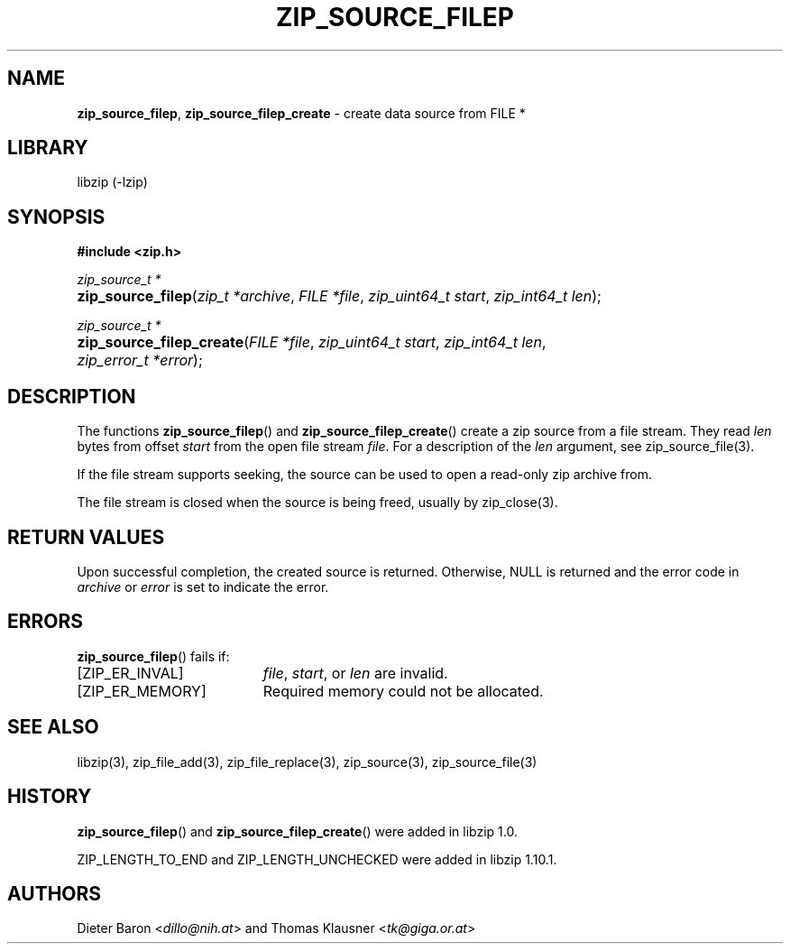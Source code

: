 .\" Automatically generated from an mdoc input file.  Do not edit.
.\" zip_source_filep.mdoc -- create data source from a file stream
.\" Copyright (C) 2004-2021 Dieter Baron and Thomas Klausner
.\"
.\" This file is part of libzip, a library to manipulate ZIP archives.
.\" The authors can be contacted at <info@libzip.org>
.\"
.\" Redistribution and use in source and binary forms, with or without
.\" modification, are permitted provided that the following conditions
.\" are met:
.\" 1. Redistributions of source code must retain the above copyright
.\"    notice, this list of conditions and the following disclaimer.
.\" 2. Redistributions in binary form must reproduce the above copyright
.\"    notice, this list of conditions and the following disclaimer in
.\"    the documentation and/or other materials provided with the
.\"    distribution.
.\" 3. The names of the authors may not be used to endorse or promote
.\"    products derived from this software without specific prior
.\"    written permission.
.\"
.\" THIS SOFTWARE IS PROVIDED BY THE AUTHORS ``AS IS'' AND ANY EXPRESS
.\" OR IMPLIED WARRANTIES, INCLUDING, BUT NOT LIMITED TO, THE IMPLIED
.\" WARRANTIES OF MERCHANTABILITY AND FITNESS FOR A PARTICULAR PURPOSE
.\" ARE DISCLAIMED.  IN NO EVENT SHALL THE AUTHORS BE LIABLE FOR ANY
.\" DIRECT, INDIRECT, INCIDENTAL, SPECIAL, EXEMPLARY, OR CONSEQUENTIAL
.\" DAMAGES (INCLUDING, BUT NOT LIMITED TO, PROCUREMENT OF SUBSTITUTE
.\" GOODS OR SERVICES; LOSS OF USE, DATA, OR PROFITS; OR BUSINESS
.\" INTERRUPTION) HOWEVER CAUSED AND ON ANY THEORY OF LIABILITY, WHETHER
.\" IN CONTRACT, STRICT LIABILITY, OR TORT (INCLUDING NEGLIGENCE OR
.\" OTHERWISE) ARISING IN ANY WAY OUT OF THE USE OF THIS SOFTWARE, EVEN
.\" IF ADVISED OF THE POSSIBILITY OF SUCH DAMAGE.
.\"
.TH "ZIP_SOURCE_FILEP" "3" "June 30, 2023" "NiH" "Library Functions Manual"
.nh
.if n .ad l
.SH "NAME"
\fBzip_source_filep\fR,
\fBzip_source_filep_create\fR
\- create data source from FILE *
.SH "LIBRARY"
libzip (-lzip)
.SH "SYNOPSIS"
\fB#include <zip.h>\fR
.sp
\fIzip_source_t *\fR
.br
.PD 0
.HP 4n
\fBzip_source_filep\fR(\fIzip_t\ *archive\fR, \fIFILE\ *file\fR, \fIzip_uint64_t\ start\fR, \fIzip_int64_t\ len\fR);
.PD
.PP
\fIzip_source_t *\fR
.br
.PD 0
.HP 4n
\fBzip_source_filep_create\fR(\fIFILE\ *file\fR, \fIzip_uint64_t\ start\fR, \fIzip_int64_t\ len\fR, \fIzip_error_t\ *error\fR);
.PD
.SH "DESCRIPTION"
The functions
\fBzip_source_filep\fR()
and
\fBzip_source_filep_create\fR()
create a zip source from a file stream.
They read
\fIlen\fR
bytes from offset
\fIstart\fR
from the open file stream
\fIfile\fR.
For a description of the
\fIlen\fR
argument, see
zip_source_file(3).
.PP
If the file stream supports seeking, the source can be used to open
a read-only zip archive from.
.PP
The file stream is closed when the source is being freed, usually
by
zip_close(3).
.SH "RETURN VALUES"
Upon successful completion, the created source is returned.
Otherwise,
\fRNULL\fR
is returned and the error code in
\fIarchive\fR
or
\fIerror\fR
is set to indicate the error.
.SH "ERRORS"
\fBzip_source_filep\fR()
fails if:
.TP 19n
[\fRZIP_ER_INVAL\fR]
\fIfile\fR,
\fIstart\fR,
or
\fIlen\fR
are invalid.
.TP 19n
[\fRZIP_ER_MEMORY\fR]
Required memory could not be allocated.
.SH "SEE ALSO"
libzip(3),
zip_file_add(3),
zip_file_replace(3),
zip_source(3),
zip_source_file(3)
.SH "HISTORY"
\fBzip_source_filep\fR()
and
\fBzip_source_filep_create\fR()
were added in libzip 1.0.
.PP
\fRZIP_LENGTH_TO_END\fR
and
\fRZIP_LENGTH_UNCHECKED\fR
were added in libzip 1.10.1.
.SH "AUTHORS"
Dieter Baron <\fIdillo@nih.at\fR>
and
Thomas Klausner <\fItk@giga.or.at\fR>
